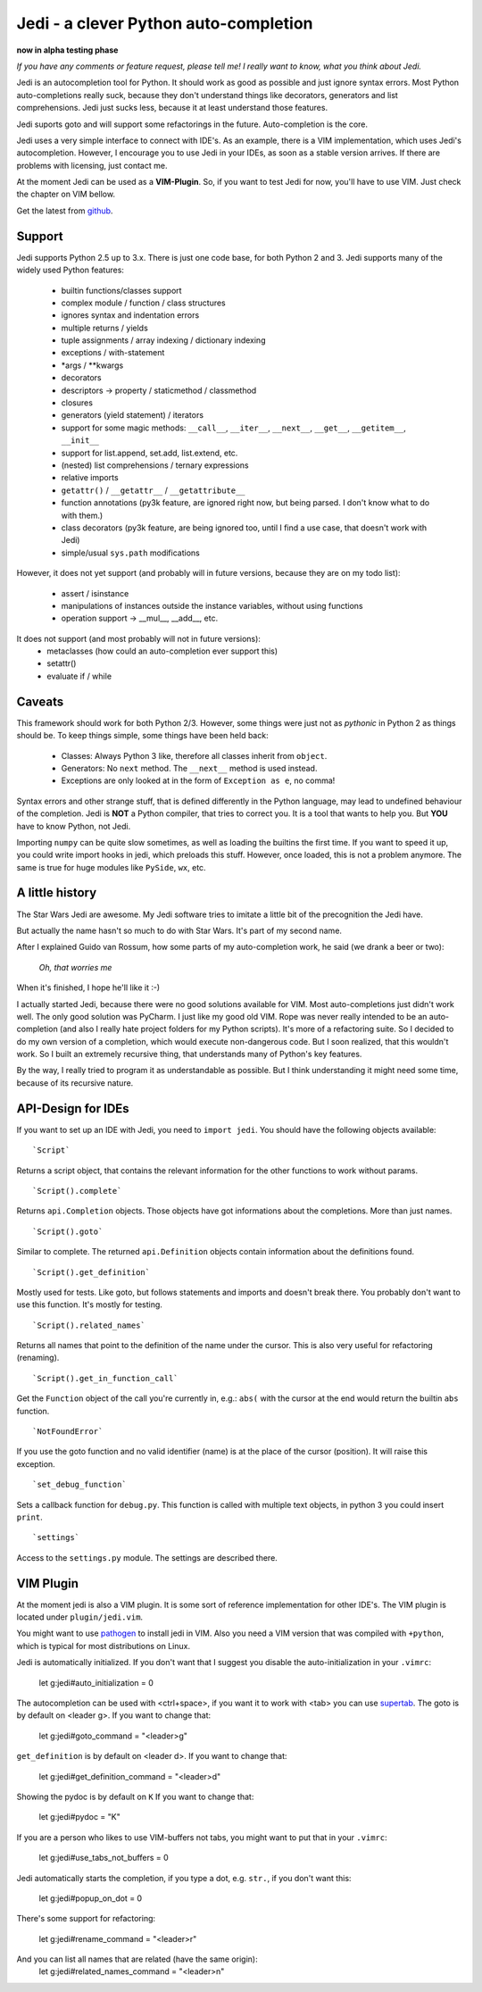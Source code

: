 ######################################
Jedi - a clever Python auto-completion
######################################

**now in alpha testing phase**

*If you have any comments or feature request, please tell me! I really want to
know, what you think about Jedi.*

Jedi is an autocompletion tool for Python. It should work as good as possible
and just ignore syntax errors. Most Python auto-completions really suck,
because they don't understand things like decorators, generators and list
comprehensions. Jedi just sucks less, because it at least understand those
features.

Jedi suports goto and will support some refactorings in the future.
Auto-completion is the core.

Jedi uses a very simple interface to connect with IDE's. As an example, there
is a VIM implementation, which uses Jedi's autocompletion. However, I encourage
you to use Jedi in your IDEs, as soon as a stable version arrives. If there are
problems with licensing, just contact me.

At the moment Jedi can be used as a **VIM-Plugin**. So, if you want to test
Jedi for now, you'll have to use VIM. Just check the chapter on VIM bellow.

Get the latest from `github <http://github.com/davidhalter/jedi>`_.


Support
=======

Jedi supports Python 2.5 up to 3.x. There is just one code base, for both
Python 2 and 3.
Jedi supports many of the widely used Python features:

 - builtin functions/classes support
 - complex module / function / class structures
 - ignores syntax and indentation errors
 - multiple returns / yields
 - tuple assignments / array indexing / dictionary indexing
 - exceptions / with-statement
 - \*args / \*\*kwargs
 - decorators
 - descriptors -> property / staticmethod / classmethod
 - closures
 - generators (yield statement) / iterators
 - support for some magic methods: ``__call__``, ``__iter__``, ``__next__``,
   ``__get__``, ``__getitem__``, ``__init__``
 - support for list.append, set.add, list.extend, etc.
 - (nested) list comprehensions / ternary expressions
 - relative imports
 - ``getattr()`` / ``__getattr__`` / ``__getattribute__``
 - function annotations (py3k feature, are ignored right now, but being parsed.
   I don't know what to do with them.)
 - class decorators (py3k feature, are being ignored too, until I find a use
   case, that doesn't work with Jedi)
 - simple/usual ``sys.path`` modifications

However, it does not yet support (and probably will in future versions, because
they are on my todo list):

 - assert / isinstance
 - manipulations of instances outside the instance variables, without using
   functions
 - operation support -> \_\_mul\_\_, \_\_add\_\_, etc.

It does not support (and most probably will not in future versions): 
 - metaclasses (how could an auto-completion ever support this)
 - setattr()
 - evaluate if / while

Caveats
=======

This framework should work for both Python 2/3. However, some things were just
not as *pythonic* in Python 2 as things should be. To keep things simple, some
things have been held back:

 - Classes: Always Python 3 like, therefore all classes inherit from ``object``.
 - Generators: No ``next`` method. The ``__next__`` method is used instead.
 - Exceptions are only looked at in the form of ``Exception as e``, no comma!

Syntax errors and other strange stuff, that is defined differently in the
Python language, may lead to undefined behaviour of the completion. Jedi is
**NOT** a Python compiler, that tries to correct you. It is a tool that wants
to help you. But **YOU** have to know Python, not Jedi.

Importing ``numpy`` can be quite slow sometimes, as well as loading the builtins
the first time. If you want to speed it up, you could write import hooks in
jedi, which preloads this stuff. However, once loaded, this is not a problem
anymore. The same is true for huge modules like ``PySide``, ``wx``, etc.

A little history
================

The Star Wars Jedi are awesome. My Jedi software tries to imitate a little bit
of the precognition the Jedi have.

But actually the name hasn't so much to do with Star Wars. It's part of my
second name.

After I explained Guido van Rossum, how some parts of my auto-completion work,
he said (we drank a beer or two):

    *Oh, that worries me*

When it's finished, I hope he'll like it :-)

I actually started Jedi, because there were no good solutions available for
VIM. Most auto-completions just didn't work well. The only good solution was
PyCharm. I just like my good old VIM. Rope was never really intended to be an
auto-completion (and also I really hate project folders for my Python scripts).
It's more of a refactoring suite. So I decided to do my own version of a
completion, which would execute non-dangerous code. But I soon realized, that
this wouldn't work. So I built an extremely recursive thing, that understands
many of Python's key features.

By the way, I really tried to program it as understandable as possible. But I
think understanding it might need some time, because of its recursive nature.

API-Design for IDEs
===================

If you want to set up an IDE with Jedi, you need to ``import jedi``. You should
have the following objects available:

::

    `Script`

Returns a script object, that contains the relevant information for the
other functions to work without params. 

::

    `Script().complete`

Returns ``api.Completion`` objects. Those objects have got
informations about the completions. More than just names.

::

    `Script().goto`

Similar to complete. The returned ``api.Definition`` objects contain
information about the definitions found.

::

    `Script().get_definition`

Mostly used for tests. Like goto, but follows statements and imports and
doesn't break there. You probably don't want to use this function. It's
mostly for testing.

::

    `Script().related_names`

Returns all names that point to the definition of the name under the
cursor. This is also very useful for refactoring (renaming).

::

    `Script().get_in_function_call`

Get the ``Function`` object of the call you're currently in, e.g.: ``abs(``
with the cursor at the end would return the builtin ``abs`` function.

::

    `NotFoundError`

If you use the goto function and no valid identifier (name) is at the
place of the cursor (position). It will raise this exception.

::

    `set_debug_function`

Sets a callback function for ``debug.py``. This function is called with
multiple text objects, in python 3 you could insert ``print``.

::

    `settings`

Access to the ``settings.py`` module. The settings are described there.

VIM Plugin
==========

At the moment jedi is also a VIM plugin. It is some sort of reference
implementation for other IDE's.
The VIM plugin is located under ``plugin/jedi.vim``.

You might want to use `pathogen <https://github.com/tpope/vim-pathogen>`_ to
install jedi in VIM. Also you need a VIM version that was compiled with
``+python``, which is typical for most distributions on Linux.

Jedi is automatically initialized. If you don't want that I suggest you
disable the auto-initialization in your ``.vimrc``:

    let g:jedi#auto_initialization = 0

The autocompletion can be used with <ctrl+space>, if you want it to work with
<tab> you can use `supertab <https://github.com/ervandew/supertab>`_.
The goto is by default on <leader g>. If you want to change that:

    let g:jedi#goto_command = "<leader>g"

``get_definition`` is by default on <leader d>. If you want to change that:

    let g:jedi#get_definition_command = "<leader>d"

Showing the pydoc is by default on ``K`` If you want to change that:

    let g:jedi#pydoc = "K"

If you are a person who likes to use VIM-buffers not tabs, you might want to
put that in your ``.vimrc``:

    let g:jedi#use_tabs_not_buffers = 0

Jedi automatically starts the completion, if you type a dot, e.g. ``str.``, if
you don't want this:

    let g:jedi#popup_on_dot = 0

There's some support for refactoring:

    let g:jedi#rename_command = "<leader>r"

And you can list all names that are related (have the same origin):
    let g:jedi#related_names_command = "<leader>n"


.. image:: https://secure.travis-ci.org/davidhalter/jedi.png?branch=master
    :target: http://travis-ci.org/davidhalter/jedi
    :alt: Travis-CI build status
